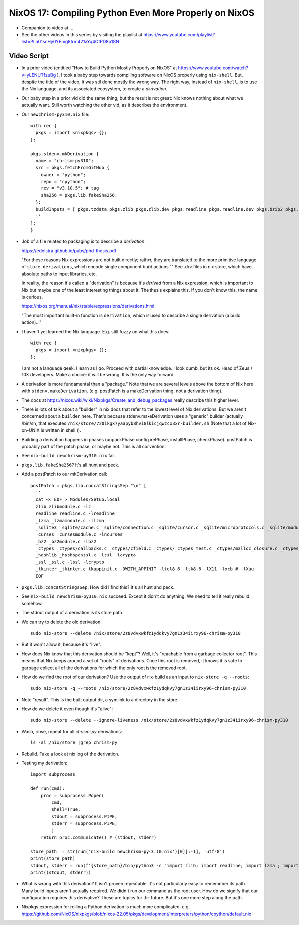 NixOS 17: Compiling Python Even More Properly on NixOS
======================================================

- Companion to video at ...

- See the other videos in this series by visiting the playlist at
  https://www.youtube.com/playlist?list=PLa01scHy0YEmg8trm421aYq4OtPD8u1SN

Video Script
------------

- In a prior video (entitled "How to Build Python Mostly Properly on NixOS" at
  https://www.youtube.com/watch?v=yLENUTfzuBg ), I took a baby step
  towards compiling software on NixOS properly using ``nix-shell``.  But,
  despite the title of the video, it was stil done mostly the wrong way.  The
  right way, instead of ``nix-shell``, is to use the Nix language, and its
  associated ecosystem, to create a *derivation*.

- Our baby step in a prior vid did the same thing, but the result is not great:
  Nix knows nothing about what we actually want.  Still worth watching the
  other vid, as it describes the environment.

- Our ``newchrism-py310.nix`` file::

    with rec {
      pkgs = import <nixpkgs> {};
    };

    pkgs.stdenv.mkDerivation {
      name = "chrism-py310";
      src = pkgs.fetchFromGitHub {
        owner = "python";
        repo = "cpython";
        rev = "v3.10.5"; # tag
        sha256 = pkgs.lib.fakeSha256;
      };
      buildInputs = [ pkgs.tzdata pkgs.zlib pkgs.zlib.dev pkgs.readline pkgs.readline.dev pkgs.bzip2 pkgs.bzip2.dev pkgs.ncurses pkgs.ncurses.dev pkgs.sqlite pkgs.sqlite.dev pkgs.openssl pkgs.openssl.dev pkgs.libuuid pkgs.libuuid.dev pkgs.gdbm pkgs.lzlib pkgs.tk pkgs.tk.dev pkgs.libffi pkgs.libffi.dev pkgs.expat pkgs.expat.dev pkgs.mailcap pkgs.xz pkgs.xz.dev ];
      ''
    ];
    }

- Job of a file related to packaging is to describe a *derivation*.

  https://edolstra.github.io/pubs/phd-thesis.pdf

  "For these reasons Nix expressions are not built directly; rather, they are
  translated to the more primitive language of ``store derivations``, which
  encode single component build actions."" See .drv files in nix store, which
  have absolute paths to input libraries, etc.

  In reality, the reason it's called a "derivation" is because it's *derived*
  from a Nix expression, which is important to Nix but maybe one of the least
  interesting things about it.  The thesis explains this.  If you don't know
  this, the name is curious.

  https://nixos.org/manual/nix/stable/expressions/derivations.html

  "The most important built-in function is ``derivation``, which is used to
  describe a single derivation (a build action)..."

- I haven't yet learned the Nix language.  E.g. still fuzzy on what this does::

   with rec {
     pkgs = import <nixpkgs> {};
   };

  I am not a language geek.  I learn as I go.  Proceed with partial knowledge.
  I look dumb, but its ok.  Head of Zeus / 10X developers.  Make a choice: it
  will be wrong.  It is the only way forward.

- A derivation is more fundamental than a "package."  Note that we are several
  levels above the bottom of Nix here with ``stdenv.makeDerivation``.
  (e.g. postPatch is a makeDerivation thing, not a derivation thing).
  
- The docs at https://nixos.wiki/wiki/Nixpkgs/Create_and_debug_packages really
  describe this higher level.

- There is lots of talk about a "builder" in nix docs that refer to the lowest
  level of Nix derivations.  But we aren't concerned about a ``builder`` here.
  That's because stdenv.makeDerivation uses a "generic" builder (actually
  /bin/sh, that executes
  ``/nix/store/720ikgx7yaapyb8hvi8lkicjqwzcx3xr-builder.sh`` (Note that a lot
  of Nix-on-UNIX is written in shell.)).

- Building a derivation happens in phases (unpackPhase configurePhase,
  installPhase, checkPhase).  postPatch is probably part of the patch phase, or
  maybe not.  This is all convention.

- See ``nix-build newchrism-py310.nix`` fail.

- ``pkgs.lib.fakeSha256``?  It's all hunt and peck.

- Add a postPatch to our mkDerivation call::

    postPatch = pkgs.lib.concatStringsSep "\n" [
      ''
      cat << EOF > Modules/Setup.local
      zlib zlibmodule.c -lz
      readline readline.c -lreadline
      _lzma _lzmamodule.c -llzma
      _sqlite3 _sqlite/cache.c _sqlite/connection.c _sqlite/cursor.c _sqlite/microprotocols.c _sqlite/module.c _sqlite/prepare_protocol.c _sqlite/row.c _sqlite/statement.c _sqlite/util.c -lsqlite3 -IModules/_sqlite
      _curses _cursesmodule.c -lncurses
      _bz2 _bz2module.c -lbz2
      _ctypes _ctypes/callbacks.c _ctypes/cfield.c _ctypes/_ctypes_test.c _ctypes/malloc_closure.c _ctypes/callproc.c _ctypes/_ctypes.c _ctypes/stgdict.c -I_ctypes/ctypes_dlfcn.h -I_ctypes/ctypes.h -I_ctypes/_ctypes_test.h  -lffi
      _hashlib _hashopenssl.c -lssl -lcrypto
      _ssl _ssl.c -lssl -lcrypto
      _tkinter _tkinter.c tkappinit.c -DWITH_APPINIT -ltcl8.6 -ltk8.6 -lX11 -lxcb # -lXau
      EOF


- ``pkgs.lib.concatStringsSep``: How did I find this?  It's all hunt and peck.

- See ``nix-build newchrism-py310.nix`` succeed.  Except it didn't do anything.
  We need to tell it really rebuild somehow.

- The stdout output of a derivation is its store path.

- We can try to delete the old derivation::

    sudo nix-store --delete /nix/store/2z8vdvxwkfz1ydqkvy7gn1z34iirxy96-chrism-py310

- But it won't allow it, because it's "live".

- How does Nix know that this derivation should be "kept"?  Well, it's
  "reachable from a garbage collector root".  This means that Nix keeps around
  a set of "roots" of derivations.  Once this root is removed, it knows it is
  safe to garbage collect all of the derivations for which the only root is
  the removed root.

- How do we find the root of our derivation?  Use the output of nix-build
  as an input to ``nix-store -q --roots``::

    sudo nix-store -q --roots /nix/store/2z8vdvxwkfz1ydqkvy7gn1z34iirxy96-chrism-py310

- Note "result".  This is the built output dir, a symlink to a directory in the
  store.

- How do we delete it even though it's "alive"::

    sudo nix-store --delete --ignore-liveness /nix/store/2z8vdvxwkfz1ydqkvy7gn1z34iirxy96-chrism-py310

- Wash, rinse, repeat for all *chrism-py* derivations::

    ls -al /nix/store |grep chrism-py 

- Rebuild.  Take a look at nix log of the derivation.

- Testing my derivation::

    import subprocess

    def run(cmd):
        proc = subprocess.Popen(
            cmd,
            shell=True,
            stdout = subprocess.PIPE,
            stderr = subprocess.PIPE,
            )
        return proc.communicate() # (stdout, stderr)

    store_path  = str(run('nix-build newchrism-py-3.10.nix')[0][:-1], 'utf-8')
    print(store_path)
    stdout, stderr = run(f'{store_path}/bin/python3 -c "import zlib; import readline; import lzma ; import sqlite3; import curses; import bz2; import ctypes; import ssl; import tkinter"')
    print((stdout, stderr))

- What is wrong with this derivation?  It isn't proven repeatable.  It's not
  particularly easy to rememnber its path.  Many build inputs aren't actually
  required.  We didn't run our command as the root user.  How do we signify
  that our configuration requires this derivative?  These are topics for the
  future.  But it's one more step along the path.
  
- Nixpkgs expression for rolling a Python derivation is much more complicated.
  e.g. https://github.com/NixOS/nixpkgs/blob/nixos-22.05/pkgs/development/interpreters/python/cpython/default.nix

